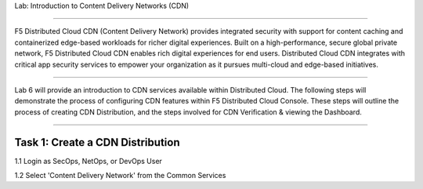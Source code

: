 Lab: Introduction to Content Delivery Networks (CDN)

===================================================

F5 Distributed Cloud CDN (Content Delivery Network) provides integrated security with support for content caching and containerized edge-based workloads for richer digital experiences. Built on a high-performance, secure global private network, F5 Distributed Cloud CDN enables rich digital experiences for end users. Distributed Cloud CDN integrates with critical app security services to empower your organization as it pursues multi-cloud and edge-based initiatives. 

===================================================

Lab 6 will provide an introduction to CDN services available within Distributed Cloud. The following steps will demonstrate the process of configuring CDN features within F5 Distributed Cloud Console. These steps will outline the process of creating CDN Distribution, and the steps involved for CDN Verification & viewing the Dashboard.

===================================================

Task 1: Create a CDN Distribution
~~~~~~~~~~~~~~~~~~~~~~~~

1.1 Login as SecOps, NetOps, or DevOps User

1.2 Select 'Content Delivery Network' from the Common Services



